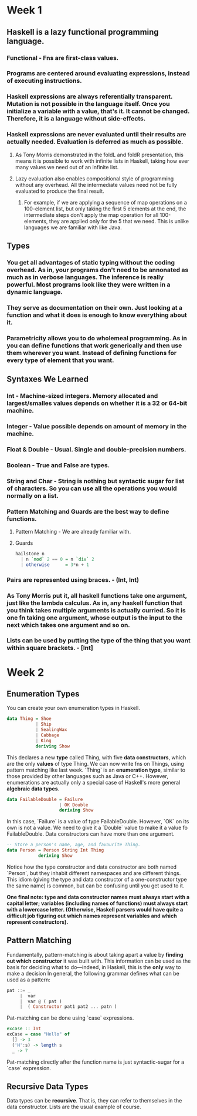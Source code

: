 * Week 1
** Haskell is a *lazy functional* programming language.
*** Functional - Fns are first-class values.
*** Programs are centered around evaluating expressions, instead of executing instructions.
*** Haskell expressions are always *referentially transparent*. Mutation is not possible in the language itself. Once you initialize a variable with a value, that's it. It cannot be changed. Therefore, it is a language without side-effects.
*** Haskell expressions are never evaluated until their results are *actually needed*. Evaluation is deferred as much as possible.
**** As Tony Morris demonstrated in the foldL and foldR presentation, this means it is possible to work with infinite lists in Haskell, taking how ever many values we need out of an infinite list.
**** Lazy evaluation also enables compositional style of programming without any overhead. All the intermediate values need not be fully evaluated to produce the final result.
***** For example, if we are applying a sequence of map operations on a 100-element list, but only taking the first 5 elements at the end, the intermediate steps don't apply the map operation for all 100-elements, they are applied only for the 5 that we need. This is unlike languages we are familiar with like Java.
** Types
*** You get all advantages of static typing without the coding overhead. As in, your programs don't need to be annonated as much as in verbose languages. The inference is really powerful. Most programs look like they were written in a dynamic language.
*** They serve as documentation on their own. Just looking at a function and what it does is enough to know everything about it.
*** Parametricity allows you to do *wholemeal programming*. As in you can define functions that work generically and then use them wherever you want. Instead of defining functions for every type of element that you want.
** Syntaxes We Learned
*** Int - Machine-sized integers. Memory allocated and largest/smalles values depends on whether it is a 32 or 64-bit machine.
*** Integer - Value possible depends on amount of memory in the machine.
*** Float & Double - Usual. Single and double-precision numbers.
*** Boolean - True and False are types.
*** String and Char - String is nothing but syntactic sugar for list of characters. So you can use all the operations you would normally on a list.
*** Pattern Matching and Guards are the best way to define functions.
**** Pattern Matching - We are already familiar with.
**** Guards
     #+BEGIN_SRC haskell
       hailstone n
         | n `mod` 2 == 0 = n `div` 2
         | otherwise      = 3*n + 1
     #+END_SRC
*** Pairs are represented using braces. - (Int, Int)
*** As Tony Morris put it, all haskell functions take one argument, just like the lambda calculus. As in, any haskell function that you think takes multiple arguments is actually curried. So it is one fn taking one argument, whose output is the input to the next which takes one argument and so on.
*** Lists can be used by putting the type of the thing that you want within square brackets. - [Int]
* Week 2
** Enumeration Types
   You can create your own enumeration types in Haskell.
   #+BEGIN_SRC haskell
     data Thing = Shoe
                | Ship
                | SealingWax
                | Cabbage
                | King
                deriving Show
   #+END_SRC
   This declares a new *type* called Thing, with five *data constructors*, which are the only *values* of type Thing.
   We can now write fns on Things, using pattern matching like last week.
   `Thing` is an *enumeration type*, similar to those provided by other languages such as Java or C++.  However, enumerations are actually only a special case of Haskell's more general *algebraic data types*.
   #+BEGIN_SRC haskell
     data FailableDouble = Failure
                         | OK Double
                         deriving Show
   #+END_SRC
   In this case, `Failure` is a value of type FailableDouble. However, `OK` on its own is not a value. We need to give it a `Double` value to make it a value fo FailableDouble.
   Data constructors can have more than one argument.
   #+BEGIN_SRC haskell
     -- Store a person's name, age, and favourite Thing.
     data Person = Person String Int Thing
                 deriving Show
   #+END_SRC
   Notice how the type constructor and data constructor are both named `Person`, but they inhabit different namespaces and are different things.  This idiom (giving the type and data constructor of a one-constructor type the same name) is common, but can be confusing until you get used to it.

   *One final note: type and data constructor names must always start with a capital letter; variables (including names of functions) must always start with a lowercase letter.  (Otherwise, Haskell parsers would have quite a difficult job figuring out which names represent variables and which represent constructors).*

** Pattern Matching
   Fundamentally, pattern-matching is about taking apart a value by *finding out which constructor* it was built with.  This information can be used as the basis for deciding what to do---indeed, in Haskell, this is the *only* way to make a decision
   In general, the following grammar defines what can be used as a
   pattern:
   #+BEGIN_SRC haskell
     pat ::= _
          |  var
          |  var @ ( pat )
          |  ( Constructor pat1 pat2 ... patn )
   #+END_SRC

   Pat-matching can be done using `case` expressions.

   #+BEGIN_SRC haskell
     excase :: Int
     exCase = case "Hello" of
       [] -> 3
       ('H':s) -> length s
       _ -> 7
   #+END_SRC

   Pat-matching directly after the function name is just syntactic-sugar for a `case` expression.

** Recursive Data Types
   Data types can be *recursive*. That is, they can refer to themselves in the data constructor. Lists are the usual example of course.
